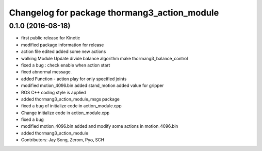 ^^^^^^^^^^^^^^^^^^^^^^^^^^^^^^^^^^^^^^^^^^^^^
Changelog for package thormang3_action_module
^^^^^^^^^^^^^^^^^^^^^^^^^^^^^^^^^^^^^^^^^^^^^

0.1.0 (2016-08-18)
-----------
* first public release for Kinetic
* modified package information for release
* action file edited
  added some new actions
* walking Module Update
  divide balance algorithm
  make thormang3_balance_control
* fixed a bug : check enable when action start
* fixed abnormal message.
* added Function - action play for only specified joints
* modified motion_4096.bin
  added stand_motion
  added value for gripper
* ROS C++ coding style is applied
* added thormang3_action_module_msgs package
* fixed a bug of initialize code in action_module.cpp
* Change initialize code in action_module.cpp
* fixed a bug
* modified motion_4096.bin
  added and modify some actions in motion_4096.bin
* added thormang3_action_module
* Contributors: Jay Song, Zerom, Pyo, SCH
